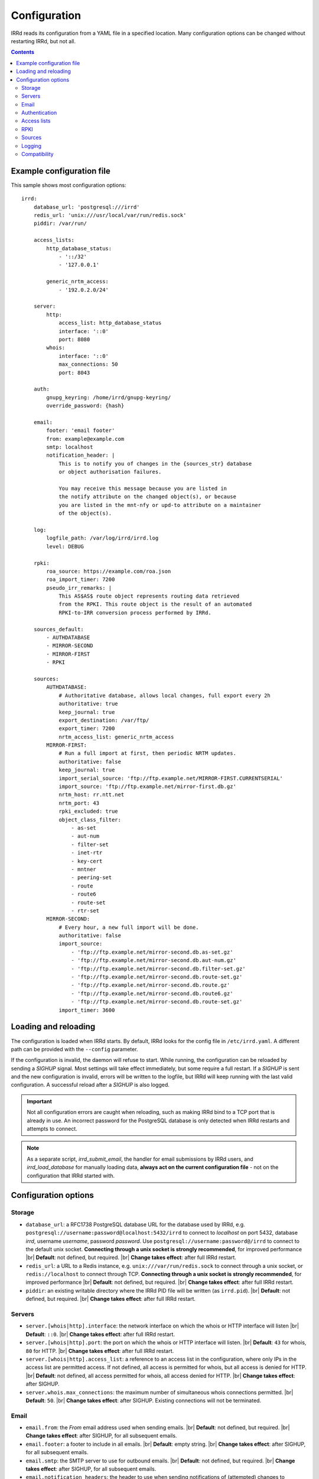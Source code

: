 .. |br| raw:: html

   <br />

=============
Configuration
=============

IRRd reads its configuration from a YAML file in a specified location. Many
configuration options can be changed without restarting IRRd, but not all.

.. contents:: :backlinks: none

Example configuration file
--------------------------

.. highlight:: yaml
    :linenothreshold: 5

This sample shows most configuration options::

    irrd:
        database_url: 'postgresql:///irrd'
        redis_url: 'unix:///usr/local/var/run/redis.sock'
        piddir: /var/run/

        access_lists:
            http_database_status:
                - '::/32'
                - '127.0.0.1'

            generic_nrtm_access:
                - '192.0.2.0/24'

        server:
            http:
                access_list: http_database_status
                interface: '::0'
                port: 8080
            whois:
                interface: '::0'
                max_connections: 50
                port: 8043

        auth:
            gnupg_keyring: /home/irrd/gnupg-keyring/
            override_password: {hash}

        email:
            footer: 'email footer'
            from: example@example.com
            smtp: localhost
            notification_header: |
                This is to notify you of changes in the {sources_str} database
                or object authorisation failures.

                You may receive this message because you are listed in
                the notify attribute on the changed object(s), or because
                you are listed in the mnt-nfy or upd-to attribute on a maintainer
                of the object(s).

        log:
            logfile_path: /var/log/irrd/irrd.log
            level: DEBUG

        rpki:
            roa_source: https://example.com/roa.json
            roa_import_timer: 7200
            pseudo_irr_remarks: |
                This AS$AS$ route object represents routing data retrieved
                from the RPKI. This route object is the result of an automated
                RPKI-to-IRR conversion process performed by IRRd.

        sources_default:
            - AUTHDATABASE
            - MIRROR-SECOND
            - MIRROR-FIRST
            - RPKI

        sources:
            AUTHDATABASE:
                # Authoritative database, allows local changes, full export every 2h
                authoritative: true
                keep_journal: true
                export_destination: /var/ftp/
                export_timer: 7200
                nrtm_access_list: generic_nrtm_access
            MIRROR-FIRST:
                # Run a full import at first, then periodic NRTM updates.
                authoritative: false
                keep_journal: true
                import_serial_source: 'ftp://ftp.example.net/MIRROR-FIRST.CURRENTSERIAL'
                import_source: 'ftp://ftp.example.net/mirror-first.db.gz'
                nrtm_host: rr.ntt.net
                nrtm_port: 43
                rpki_excluded: true
                object_class_filter:
                    - as-set
                    - aut-num
                    - filter-set
                    - inet-rtr
                    - key-cert
                    - mntner
                    - peering-set
                    - route
                    - route6
                    - route-set
                    - rtr-set
            MIRROR-SECOND:
                # Every hour, a new full import will be done.
                authoritative: false
                import_source:
                    - 'ftp://ftp.example.net/mirror-second.db.as-set.gz'
                    - 'ftp://ftp.example.net/mirror-second.db.aut-num.gz'
                    - 'ftp://ftp.example.net/mirror-second.db.filter-set.gz'
                    - 'ftp://ftp.example.net/mirror-second.db.route-set.gz'
                    - 'ftp://ftp.example.net/mirror-second.db.route.gz'
                    - 'ftp://ftp.example.net/mirror-second.db.route6.gz'
                    - 'ftp://ftp.example.net/mirror-second.db.route-set.gz'
                import_timer: 3600


Loading and reloading
---------------------

The configuration is loaded when IRRd starts. By default, IRRd looks for the
config file in ``/etc/irrd.yaml``.
A different path can be provided with the ``--config`` parameter.

If the configuration is invalid, the daemon will refuse to start.
While running, the configuration can be reloaded by sending a `SIGHUP` signal.
Most settings will take effect immediately, but some require a full restart.
If a `SIGHUP` is sent and the new configuration is invalid, errors will be
written to the logfile, but IRRd will keep running with the last valid
configuration. A successful reload after a `SIGHUP` is also logged.

.. important::

    Not all configuration errors are caught when reloading, such as making IRRd
    bind to a TCP port that is already in use. An incorrect password for the
    PostgreSQL database is only detected when IRRd restarts and attempts
    to connect.

.. note::
    As a separate script, `irrd_submit_email`, the handler for email submissions
    by IRRd users, and `irrd_load_database` for manually loading data,
    **always act on the current configuration file** - not on
    the configuration that IRRd started with.


Configuration options
---------------------

Storage
~~~~~~~
* ``database_url``: a RFC1738 PostgreSQL database URL for the database used by
  IRRd, e.g. ``postgresql://username:password@localhost:5432/irrd`` to connect
  to `localhost` on port 5432, database `irrd`, username `username`,
  password `password`. Use ``postgresql://username:password@/irrd`` to connect
  to the default unix socket.
  **Connecting through a unix socket is strongly recommended**,
  for improved performance
  |br| **Default**: not defined, but required.
  |br| **Change takes effect**: after full IRRd restart.
* ``redis_url``: a URL to a Redis instance, e.g.
  ``unix:///var/run/redis.sock`` to connect through a unix socket, or
  ``redis://localhost`` to connect through TCP.
  **Connecting through a unix socket is strongly recommended**,
  for improved performance
  |br| **Default**: not defined, but required.
  |br| **Change takes effect**: after full IRRd restart.
* ``piddir``: an existing writable directory where the IRRd PID file will
  be written (as ``irrd.pid``).
  |br| **Default**: not defined, but required.
  |br| **Change takes effect**: after full IRRd restart.


Servers
~~~~~~~
* ``server.[whois|http].interface``: the network interface on which the whois or
  HTTP interface will listen
  |br| **Default**: ``::0``.
  |br| **Change takes effect**: after full IRRd restart.
* ``server.[whois|http].port``: the port on which the whois or HTTP interface
  will listen.
  |br| **Default**: ``43`` for whois, ``80`` for HTTP.
  |br| **Change takes effect**: after full IRRd restart.
* ``server.[whois|http].access_list``: a reference to an access list in the
  configuration, where only IPs in the access list are permitted access. If not
  defined, all access is permitted for whois, but all access is denied for HTTP.
  |br| **Default**: not defined, all access permitted for whois, all access
  denied for HTTP.
  |br| **Change takes effect**: after SIGHUP.
* ``server.whois.max_connections``: the maximum number of simultaneous whois
  connections permitted.
  |br| **Default**: ``50``.
  |br| **Change takes effect**: after SIGHUP. Existing connections will not
  be terminated.


Email
~~~~~
* ``email.from``: the `From` email address used when sending emails.
  |br| **Default**: not defined, but required.
  |br| **Change takes effect**: after SIGHUP, for all subsequent emails.
* ``email.footer``: a footer to include in all emails.
  |br| **Default**: empty string.
  |br| **Change takes effect**:  after SIGHUP, for all subsequent emails.
* ``email.smtp``: the SMTP server to use for outbound emails.
  |br| **Default**: not defined, but required.
  |br| **Change takes effect**: after SIGHUP, for all subsequent emails.
* ``email.notification_headers``: the header to use when sending notifications
  of (attempted) changes to addresses in `notify`, `mnt-nfy` or `upd-to`
  attributes. The string ``{sources_str}`` will be replaced with the name
  of the source(s) (e.g. ``NTTCOM``) of the relevant objects. When adding
  this to the configuration, use the `|` style to preserve newlines, as
  shown in the example configuration file above.
  |br| **Change takes effect**: after SIGHUP, for all subsequent emails.
  |br| **Default**:
  |br| `This is to notify you of changes in the {sources_str} database`
  |br| `or object authorisation failures.`
  |br|
  |br| `You may receive this message because you are listed in`
  |br| `the notify attribute on the changed object(s), or because`
  |br| `you are listed in the mnt-nfy or upd-to attribute on a maintainer`
  |br| `of the object(s).`


Authentication
~~~~~~~~~~~~~~
* ``auth.override_password``: a salted MD5 hash of the override password,
  which can be used to override any
  authorisation requirements for authoritative databases.
  |br| **Default**: not defined, no override password will be accepted.
  |br| **Change takes effect**: after SIGHUP.
* ``auth.gnupg_keyring``: the full path to the gnupg keyring.
  |br| **Default**: not defined, but required.
  |br| **Change takes effect**: after full IRRd restart.

.. danger::

    IRRd loads keys into the gnupg keyring when `key-cert` objects are
    imported. Their presence in the keyring is then used to validate requested
    changes. Therefore, the keyring referred to by ``auth.gnupg_keyring`` can
    not be simply reset, or PGP authentications may fail.


Access lists
~~~~~~~~~~~~
* ``access_lists.{list_name}``: a list of permitted IPv4 and/or IPv6 addresses
  and/or prefixes, which will be
  permitted access for any service that refers to access list ``{list_name}``.
  IPv4 addresses and/or prefixes should not be IPv6-mapped in the access list.
  |br| **Default**: no lists defined.
  |br| **Change takes effect**: after SIGHUP, for all subsequent requests.


RPKI
~~~~
* ``roa_source``: an HTTP(s) URL to a JSON file with ROA exports, in the format
  as produced by the RIPE NCC RPKI validator. When set, this enables the
  :doc:`RPKI-aware mode </admins/rpki>`. To disable RPKI-aware mode,
  set this to ``null``.
  |br| **Default**: ``https://rpki.gin.ntt.net/api/export.json``
  |br| **Change takes effect**: after SIGHUP. The first RPKI ROA import may
  take several minutes, after which RPKI-aware mode is enabled.
* ``roa_import_timer``: the time between two attempts to import the ROA
  file from ``roa_source``
  |br| **Default**: ``3600``.
  |br| **Change takes effect**: after SIGHUP.
* ``pseudo_irr_remarks``: the contents of the remarks field for pseudo-IRR
  objects created for each ROA. This can have multiple lines. ``$AS$`` and
  ``$PREFIX$`` are replaced with the ROA's AS number and prefix, respectively.
  |br| **Default**::
  |br| `This AS$AS$ route object represents routing data retrieved`
  |br| `from the RPKI. This route object is the result of an automated`
  |br| `RPKI-to-IRR conversion process performed by IRRd.`
  |br| **Change takes effect**: after the next ROA import.


Sources
~~~~~~~
* ``sources_default``: a list of sources that are enabled by default, or when a
  user selects all sources with ``-a``. The order of this list defines the
  search priority as well. It is not required to include all known sources in
  the default selection. If ``rpki.roa_source`` is defined, this may also
  include ``RPKI``, which contains psuedo-IRR objects generated from ROAs.
  |br| **Default**: not defined. All sources are enabled, but results are not
  ordered by source.
  |br| **Change takes effect**: after SIGHUP, for all subsequent queries.
* ``sources.{name}``: settings for a particular source. The name must be
  all-uppercase, start with a letter, and end with a letter or digit. Valid
  characters are letters, digits and dashes. The minimum length is two
  characters. If ``rpki.roa_source`` is defined, ``RPKI`` is a reserved
  source name, as it contains psuedo-IRR objects generated from ROAs.
* ``sources.{name}.authoritative``: a boolean for whether this source is
  authoritative, i.e. changes are allowed to be submitted to this IRRd instance
  through e.g. email updates.
  |br| **Default**: ``false``.
  |br| **Change takes effect**: after SIGHUP, for all subsequent requests.
* ``sources.{name}.keep_journal``: a boolean for whether a local journal is
  retained of changes to objects from this source. This journal can contain
  changes submitted to this IRRd instance, or changes received over NRTM.
  This setting is needed when offering mirroring services for this source.
  Can only be enabled when either ``authoritative`` is enabled, or both
  ``nrtm_host`` and ``import_serial_source`` are configured.
  |br| **Default**: ``false``.
  |br| **Change takes effect**: after SIGHUP, for all subsequent changes.
* ``sources.{name}.nrtm_host``: the hostname or IP to connect to for an NRTM stream.
  |br| **Default**: not defined, no NRTM requests attempted.
  |br| **Change takes effect**: after SIGHUP, at the next NRTM update.
* ``sources.{name}.nrtm_port``: the TCP port to connect to for an NRTM stream.
  |br| **Default**: 43
  |br| **Change takes effect**: after SIGHUP, at the next NRTM update.
* ``sources.{name}.import_source``: the URL or list of URLs where the full
  copies of this source can be retrieved. You can provide a list of URLs for
  sources that offer split files. Supports HTTP(s), FTP or local file URLs.
  Automatic gzip decompression is supported for HTTP(s) and FTP if the
  filename ends in ``.gz``.
  |br| **Default**: not defined, no imports attempted.
  |br| **Change takes effect**: after SIGHUP, at the next full import. This
  will only occur if this source is forced to reload, i.e. changing this URL
  will not cause a new full import by itself in sources that use NRTM.
  For sources that do not use NRTM, every mirror update is a full import.
* ``sources.{name}.import_serial_source``: the URL where the file with serial
  belonging to the ``import_source`` can be retrieved. Supports HTTP(s), FTP or
  local file URLs, in ``file://<path>`` format.
  |br| **Default**: not defined, no imports attempted.
  |br| **Change takes effect**: see ``import_source``.
* ``sources.{name}.import_timer``: the time between two attempts to retrieve
  updates from a mirrored source, either by full import or NRTM. This is
  particularly significant for sources that do not offer an NRTM stream, as
  they will instead run a full import every time this timer expires. The
  default is rather frequent for sources that work exclusively with periodic
  full imports. The minimum effective time is 15 seconds, and this is also
  the granularity of the timer.
  |br| **Default**: ``300``.
  |br| **Change takes effect**: after SIGHUP.
* ``sources.{name}.object_class_filter``: a list of object classes that will
  be mirrored. Objects of other RPSL object classes will be ignored immediately
  when encountered in full imports or NRTM streams. Without a filter, all
  objects are mirrored.
  |br| **Default**: no filter, all known object classes permitted.
  |br| **Change takes effect**: after SIGHUP, at the next NRTM update or full import.
* ``sources.{name}.export_destination``: a path to save full exports, including
  a serial file, of this source. The data is initially written to a temporary
  file, and then moved to the destination path. The export of RPSL data is always
  gzipped. If there is no serial information available (i.e. the journal is
  empty) no serial file is produced. If the database is entirely empty, an error
  is logged and no files are exported. This directory needs to exist already,
  IRRd will not create it. File permissions are always set to ``644``.
  |br| **Default**: not defined, no exports made.
  |br| **Change takes effect**: after SIGHUP, at the next ``export_timer``.
* ``sources.{name}.export_timer``: the time between two full exports of all
  data for this source. The minimum effective time is 15 seconds, and this is
  also the granularity of the timer.
  |br| **Default**: ``3600``.
  |br| **Change takes effect**: after SIGHUP
* ``sources.{name}.nrtm_access_list``: a reference to an access list in the
  configuration, where only IPs in the access list are permitted access to the
  NRTM stream for this particular source (``-g`` queries).
  |br| **Default**: not defined, all access denied.
  |br| **Change takes effect**: after SIGHUP, upon next request.
* ``sources.{name}.strict_import_keycert_objects``: a setting used when
  migrating authoritative data that may contain `key-cert` objects.
  See the :doc:`deployment guide </admins/deployment>` for more information.
  |br| **Default**: false
  |br| **Change takes effect**: after SIGHUP, upon next request.
* ``sources.{name}.rpki_excluded``: disable RPKI validation for this source.
  If set to ``true``, all objects will be considered not_found for their
  RPKI status.
  |br| **Default**: false, RPKI validation enabled.
  |br| **Change takes effect**: after SIGHUP, upon next full ROA import.


For more detail on mirroring other sources, and providing mirroring services
to others, see the :doc:`mirroring documentation </users/mirroring>`.

.. caution::

    **Journal-keeping is the only full object history that is kept of the
    database, and is therefore strongly recommended to enable on
    authoritative databases to be able to reconstruct history.**

    Journal-keeping for NRTM streams is dependent on providing a single
    uninterrupted stream of updates. This stream is only kept while
    ``keep_journal`` is enabled. Disabling it while mirrors are dependent on it,
    even briefly, will cause the databases to go out of sync silently until
    the mirror runs a new full import.

.. note::

    Source names are case sensitive and must be an exact match to
    ``sources_default``, and the source attribute value in any objects imported
    from files or NRTM. E.g. if ``sources.EXAMPLE`` is defined, and
    ``sources_default`` contains ``example``, this is a configuration error.
    If an object is encountered with ``source: EXAMPLe``, it is rejected and an
    error is logged.

.. note::

    New sources added are detected after a SIGHUP. However, when adding a large
    amount of new sources, restarting IRRd is recommended. An internal pool of
    database connections is based, among other things, on the number of sources,
    and this pool size is only updated on restart. For adding one or two
    sources, the impact is insignificant and a restart is not required.


Logging
~~~~~~~
* ``log.logfile_path``: the full path where the logfile will be written. IRRd
  will attempt to create the file if it does not exist. If the file is removed,
  e.g. by a log rotation process, IRRd will create a new file in the same
  location, and continue writing to the new file. Timestamps in logs are always
  in UTC, regardless of local machine timezone.
  |br| **Default**: not defined, logs will be sent to the console.
  |br| **Change takes effect**: after full IRRd restart.
* ``log.level``: the loglevel, one of `DEBUG`, `INFO`, `WARNING`, `ERROR`,
  `CRITICAL`. The recommended level is `INFO`.
  |br| **Default**: ``INFO``.
  |br| **Change takes effect**: after SIGHUP.

Compatibility
~~~~~~~~~~~~~
* ``compatibility.ipv4_only_route_set_members``: if set to ``true``, ``!i``
  queries will not return IPv6 prefixes. This option can be used for limited
  compatibility with IRRd version 2. Enabling this setting may have a
  performance impact on very large responses.
  |br| **Default**: ``false``, IPv6 members included
  |br| **Change takes effect**: after SIGHUP, for all subsequent queries.
